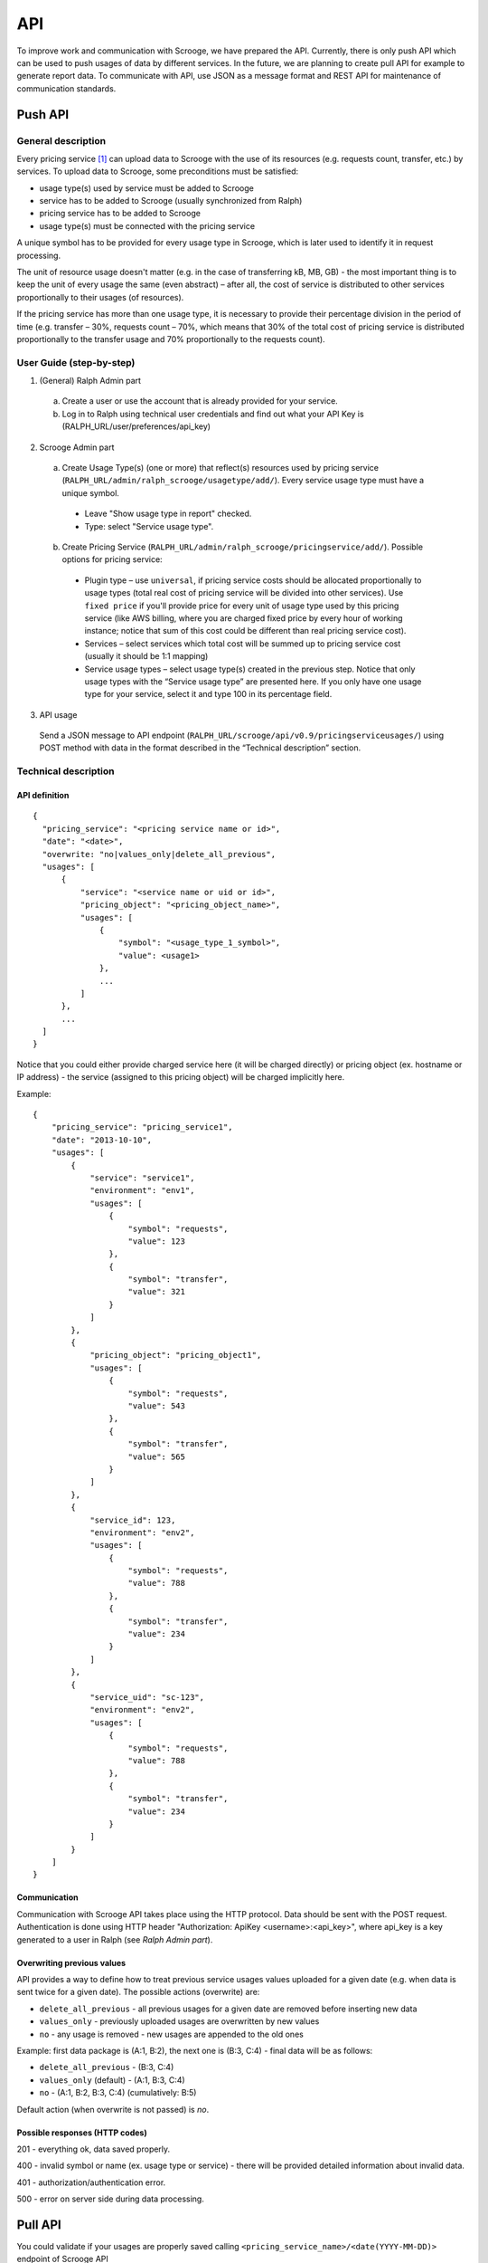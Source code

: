 ===
API
===
To improve work and communication with Scrooge, we have prepared the API. Currently, there is only push API which can be used to push usages of data by different services. In the future, we are planning to create pull API for example to generate report data. To communicate with API, use JSON as a message format and REST API for maintenance of communication standards.


Push API
~~~~~~~~

.. image:: images/push_api.png

-------------------
General description
-------------------

Every pricing service [#]_ can upload data to Scrooge with the use of its resources
(e.g. requests count, transfer, etc.) by services. To upload data to Scrooge, some preconditions must be satisfied:

* usage type(s) used by service must be added to Scrooge
* service has to be added to Scrooge (usually synchronized from Ralph)
* pricing service has to be added to Scrooge
* usage type(s) must be connected with the pricing service

A unique symbol has to be provided for every usage type in Scrooge, which is later used to identify it in request processing.

The unit of resource usage doesn't matter (e.g. in the case of transferring kB, MB, GB) - the most important thing is to keep the unit of every usage the same (even abstract) – after all, the cost of service is distributed to other services proportionally to their usages (of resources).

If the pricing service has more than one usage type, it is necessary to provide their percentage division in the period of time (e.g. transfer – 30%, requests count – 70%, which means that 30% of the total cost of pricing service is distributed proportionally to the transfer usage and 70% proportionally to the requests count).


-------------------------
User Guide (step-by-step)
-------------------------
.. _user-api-label:

1. (General) Ralph Admin part

  a. Create a user or use the account that is already provided for your service.
  b. Log in to Ralph using technical user credentials and find out what your API Key is (RALPH_URL/user/preferences/api_key)

2. Scrooge Admin part

  a. Create Usage Type(s) (one or more) that reflect(s) resources used by pricing service (``RALPH_URL/admin/ralph_scrooge/usagetype/add/``). Every service usage type must have a unique symbol.

    * Leave "Show usage type in report" checked.
    * Type: select "Service usage type".

  b. Create Pricing Service (``RALPH_URL/admin/ralph_scrooge/pricingservice/add/``). Possible options for pricing service:

    * Plugin type – use ``universal``, if pricing service costs should be allocated proportionally to usage types (total real cost of pricing service will be divided into other services). Use ``fixed price`` if you'll provide price for every unit of usage type used by this pricing service (like AWS billing, where you are charged fixed price by every hour of working instance; notice that sum of this cost could be different than real pricing service cost).
    * Services – select services which total cost will be summed up to pricing service cost (usually it should be 1:1 mapping)
    * Service usage types – select usage type(s) created in the previous step. Notice that only usage types with the “Service usage type” are presented here. If you only have one usage type for your service, select it and type 100 in its percentage field.


3. API usage

  Send a JSON message to API endpoint (``RALPH_URL/scrooge/api/v0.9/pricingserviceusages/``) using POST method with data in the format described in the “Technical description” section.


.. _technical-label:

---------------------
Technical description
---------------------

""""""""""""""
API definition
""""""""""""""
::

  {
    "pricing_service": "<pricing service name or id>",
    "date": "<date>",
    "overwrite: "no|values_only|delete_all_previous",
    "usages": [
        {
            "service": "<service name or uid or id>",
            "pricing_object": "<pricing_object_name>",
            "usages": [
                {
                    "symbol": "<usage_type_1_symbol>",
                    "value": <usage1>
                },
                ...
            ]
        },
        ...
    ]
  }


Notice that you could either provide charged service here (it will be charged directly) or pricing object (ex. hostname or IP address) - the service (assigned to this pricing object) will be charged implicitly here.


Example::

  {
      "pricing_service": "pricing_service1",
      "date": "2013-10-10",
      "usages": [
          {
              "service": "service1",
              "environment": "env1",
              "usages": [
                  {
                      "symbol": "requests",
                      "value": 123
                  },
                  {
                      "symbol": "transfer",
                      "value": 321
                  }
              ]
          },
          {
              "pricing_object": "pricing_object1",
              "usages": [
                  {
                      "symbol": "requests",
                      "value": 543
                  },
                  {
                      "symbol": "transfer",
                      "value": 565
                  }
              ]
          },
          {
              "service_id": 123,
              "environment": "env2",
              "usages": [
                  {
                      "symbol": "requests",
                      "value": 788
                  },
                  {
                      "symbol": "transfer",
                      "value": 234
                  }
              ]
          },
          {
              "service_uid": "sc-123",
              "environment": "env2",
              "usages": [
                  {
                      "symbol": "requests",
                      "value": 788
                  },
                  {
                      "symbol": "transfer",
                      "value": 234
                  }
              ]
          }
      ]
  }

"""""""""""""
Communication
"""""""""""""

Communication with Scrooge API takes place using the HTTP protocol. Data should be sent with the POST request. Authentication is done using HTTP header "Authorization: ApiKey <username>:<api_key>", where api_key is a key generated to a user in Ralph (see *Ralph Admin part*).

"""""""""""""""""""""""""""
Overwriting previous values
"""""""""""""""""""""""""""

API provides a way to define how to treat previous service usages values uploaded for a given date (e.g. when data is sent twice for a given date). The possible actions (overwrite) are:

* ``delete_all_previous`` - all previous usages for a given date are removed before inserting new data

* ``values_only`` - previously uploaded usages are overwritten by new values

* ``no`` - any usage is removed - new usages are appended to the old ones

Example: first data package is (A:1, B:2), the next one is (B:3, C:4) - final data will be as follows:

* ``delete_all_previous`` - (B:3, C:4)
* ``values_only`` (default) - (A:1, B:3, C:4)
* ``no`` - (A:1, B:2, B:3, C:4) (cumulatively: B:5)

Default action (when overwrite is not passed) is `no`.

"""""""""""""""""""""""""""""""
Possible responses (HTTP codes)
"""""""""""""""""""""""""""""""

201 - everything ok, data saved properly.

400 - invalid symbol or name (ex. usage type or service) - there will be provided detailed information about invalid data.

401 - authorization/authentication error.

500 - error on server side during data processing.


Pull API
~~~~~~~~

You could validate if your usages are properly saved calling ``<pricing_service_name>/<date(YYYY-MM-DD)>`` endpoint of Scrooge API (``RALPH_URL/scrooge/api/v0.9/pricingserviceusages/<pricing_service_name>/<date(YYYY-MM-DD)>``) with GET method.


.. [#] Pricing Service is financial extension to regular service. It contains information about methods of service costs allocation, services excluded from charging etc.
